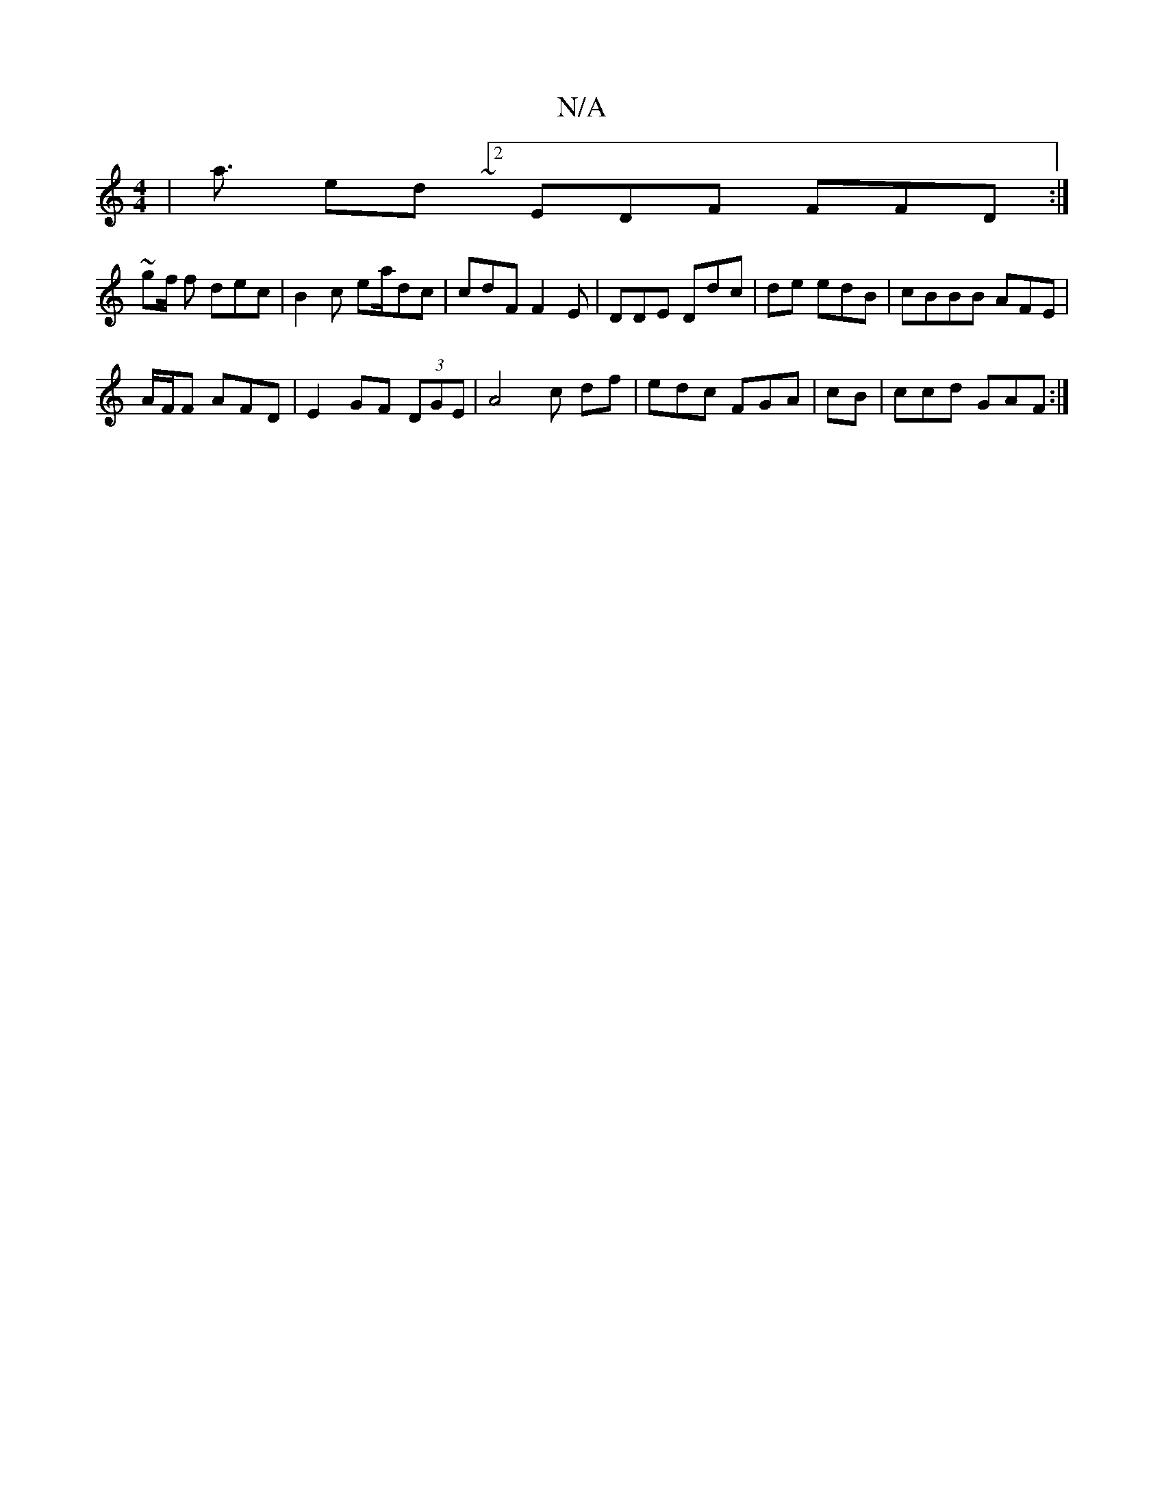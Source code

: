 X:1
T:N/A
M:4/4
R:N/A
K:Cmajor
| a3/ ed ~ [2 EDF FFD :|
~gf/2 f dec | B2c ea/dc|cdF F2E | DDE Ddc| de edB |cBBB AFE |
A/F/F AFD|E2 GF (3DGE|A4- c df|edc FGA | cB | ccd GAF :|

g2g fg/f/ dc:|2 BBA A3 | D3D F2:|
fG EFD|GAB dBG | df|g